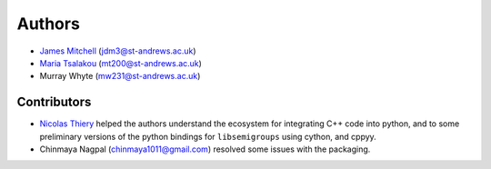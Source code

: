 .. Copyright (c) 2021, J. D. Mitchell

   Distributed under the terms of the GPL license version 3.

   The full license is in the file LICENSE, distributed with this software.

.. _Authors:

Authors
=======

- `James Mitchell`_ (jdm3@st-andrews.ac.uk)
- `Maria Tsalakou`_ (mt200@st-andrews.ac.uk)
- Murray Whyte (mw231@st-andrews.ac.uk)

.. _James Mitchell: https://jdbm.me
.. _Maria Tsalakou: https://mariatsalakou.github.io/

Contributors
------------

- `Nicolas Thiery`_ helped the authors understand the ecosystem for integrating C++
  code into python, and to some preliminary versions of the python bindings for
  ``libsemigroups`` using cython, and cppyy.
- Chinmaya Nagpal (chinmaya1011@gmail.com) resolved some issues with the packaging.

.. _Nicolas Thiery: http://nicolas.thiery.name/

